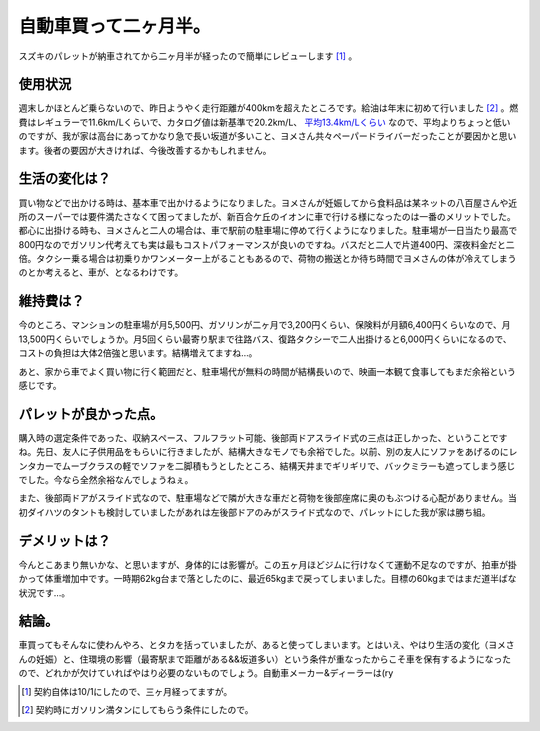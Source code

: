 自動車買って二ヶ月半。
======================

スズキのパレットが納車されてから二ヶ月半が経ったので簡単にレビューします [#]_ 。




使用状況
--------


週末しかほとんど乗らないので、昨日ようやく走行距離が400kmを超えたところです。給油は年末に初めて行いました [#]_ 。燃費はレギュラーで11.6km/Lくらいで、カタログ値は新基準で20.2km/L、 `平均13.4km/Lくらい <http://minkara.carview.co.jp/car/suzuki/palette/nenpi/>`_ なので、平均よりちょっと低いのですが、我が家は高台にあってかなり急で長い坂道が多いこと、ヨメさん共々ペーパードライバーだったことが要因かと思います。後者の要因が大きければ、今後改善するかもしれません。




生活の変化は？
--------------


買い物などで出かける時は、基本車で出かけるようになりました。ヨメさんが妊娠してから食料品は某ネットの八百屋さんや近所のスーパーでは要件満たさなくて困ってましたが、新百合ケ丘のイオンに車で行ける様になったのは一番のメリットでした。都心に出掛ける時も、ヨメさんと二人の場合は、車で駅前の駐車場に停めて行くようになりました。駐車場が一日当たり最高で800円なのでガソリン代考えても実は最もコストパフォーマンスが良いのですね。バスだと二人で片道400円、深夜料金だと二倍。タクシー乗る場合は初乗りかワンメーター上がることもあるので、荷物の搬送とか待ち時間でヨメさんの体が冷えてしまうのとか考えると、車が、となるわけです。




維持費は？
----------


今のところ、マンションの駐車場が月5,500円、ガソリンが二ヶ月で3,200円くらい、保険料が月額6,400円くらいなので、月13,500円くらいでしょうか。月5回くらい最寄り駅まで往路バス、復路タクシーで二人出掛けると6,000円くらいになるので、コストの負担は大体2倍強と思います。結構増えてますね…。



あと、家から車でよく買い物に行く範囲だと、駐車場代が無料の時間が結構長いので、映画一本観て食事してもまだ余裕という感じです。




パレットが良かった点。
----------------------


購入時の選定条件であった、収納スペース、フルフラット可能、後部両ドアスライド式の三点は正しかった、ということですね。先日、友人に子供用品をもらいに行きましたが、結構大きなモノでも余裕でした。以前、別の友人にソファをあげるのにレンタカーでムーブクラスの軽でソファを二脚積もうとしたところ、結構天井までギリギリで、バックミラーも遮ってしまう感じでした。今なら全然余裕なんでしょうねぇ。



また、後部両ドアがスライド式なので、駐車場などで隣が大きな車だと荷物を後部座席に奥のもぶつける心配がありません。当初ダイハツのタントも検討していましたがあれは左後部ドアのみがスライド式なので、パレットにした我が家は勝ち組。




デメリットは？
--------------


今んとこあまり無いかな、と思いますが、身体的には影響が。この五ヶ月ほどジムに行けなくて運動不足なのですが、拍車が掛かって体重増加中です。一時期62kg台まで落としたのに、最近65kgまで戻ってしまいました。目標の60kgまではまだ道半ばな状況です…。




結論。
------


車買ってもそんなに使わんやろ、とタカを括っていましたが、あると使ってしまいます。とはいえ、やはり生活の変化（ヨメさんの妊娠）と、住環境の影響（最寄駅まで距離がある&&坂道多い）という条件が重なったからこそ車を保有するようになったので、どれかが欠けていればやはり必要のないものでしょう。自動車メーカー&ディーラーは(ry




.. [#] 契約自体は10/1にしたので、三ヶ月経ってますが。
.. [#] 契約時にガソリン満タンにしてもらう条件にしたので。


.. author:: default
.. categories:: life
.. comments::
